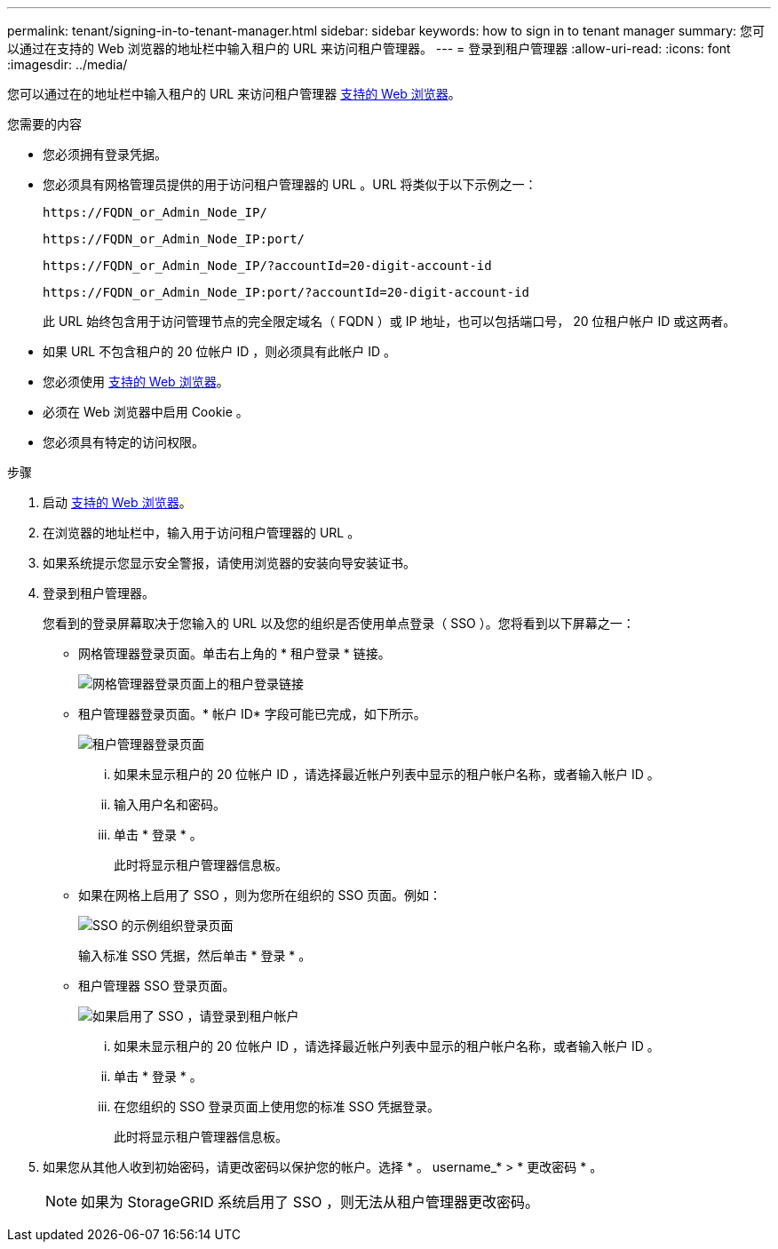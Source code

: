 ---
permalink: tenant/signing-in-to-tenant-manager.html 
sidebar: sidebar 
keywords: how to sign in to tenant manager 
summary: 您可以通过在支持的 Web 浏览器的地址栏中输入租户的 URL 来访问租户管理器。 
---
= 登录到租户管理器
:allow-uri-read: 
:icons: font
:imagesdir: ../media/


[role="lead"]
您可以通过在的地址栏中输入租户的 URL 来访问租户管理器 xref:../admin/web-browser-requirements.adoc[支持的 Web 浏览器]。

.您需要的内容
* 您必须拥有登录凭据。
* 您必须具有网格管理员提供的用于访问租户管理器的 URL 。URL 将类似于以下示例之一：
+
[listing]
----
https://FQDN_or_Admin_Node_IP/
----
+
[listing]
----
https://FQDN_or_Admin_Node_IP:port/
----
+
[listing]
----
https://FQDN_or_Admin_Node_IP/?accountId=20-digit-account-id
----
+
[listing]
----
https://FQDN_or_Admin_Node_IP:port/?accountId=20-digit-account-id
----
+
此 URL 始终包含用于访问管理节点的完全限定域名（ FQDN ）或 IP 地址，也可以包括端口号， 20 位租户帐户 ID 或这两者。

* 如果 URL 不包含租户的 20 位帐户 ID ，则必须具有此帐户 ID 。
* 您必须使用 xref:../admin/web-browser-requirements.adoc[支持的 Web 浏览器]。
* 必须在 Web 浏览器中启用 Cookie 。
* 您必须具有特定的访问权限。


.步骤
. 启动 xref:../admin/web-browser-requirements.adoc[支持的 Web 浏览器]。
. 在浏览器的地址栏中，输入用于访问租户管理器的 URL 。
. 如果系统提示您显示安全警报，请使用浏览器的安装向导安装证书。
. 登录到租户管理器。
+
您看到的登录屏幕取决于您输入的 URL 以及您的组织是否使用单点登录（ SSO ）。您将看到以下屏幕之一：

+
** 网格管理器登录页面。单击右上角的 * 租户登录 * 链接。
+
image::../media/tenant_login_link.gif[网格管理器登录页面上的租户登录链接]

** 租户管理器登录页面。* 帐户 ID* 字段可能已完成，如下所示。
+
image::../media/tenant_user_sign_in.gif[租户管理器登录页面]

+
... 如果未显示租户的 20 位帐户 ID ，请选择最近帐户列表中显示的租户帐户名称，或者输入帐户 ID 。
... 输入用户名和密码。
... 单击 * 登录 * 。
+
此时将显示租户管理器信息板。



** 如果在网格上启用了 SSO ，则为您所在组织的 SSO 页面。例如：
+
image::../media/sso_organization_page.gif[SSO 的示例组织登录页面]

+
输入标准 SSO 凭据，然后单击 * 登录 * 。

** 租户管理器 SSO 登录页面。
+
image::../media/sign_in_sso.gif[如果启用了 SSO ，请登录到租户帐户]

+
... 如果未显示租户的 20 位帐户 ID ，请选择最近帐户列表中显示的租户帐户名称，或者输入帐户 ID 。
... 单击 * 登录 * 。
... 在您组织的 SSO 登录页面上使用您的标准 SSO 凭据登录。
+
此时将显示租户管理器信息板。





. 如果您从其他人收到初始密码，请更改密码以保护您的帐户。选择 * 。 username_* > * 更改密码 * 。
+

NOTE: 如果为 StorageGRID 系统启用了 SSO ，则无法从租户管理器更改密码。


